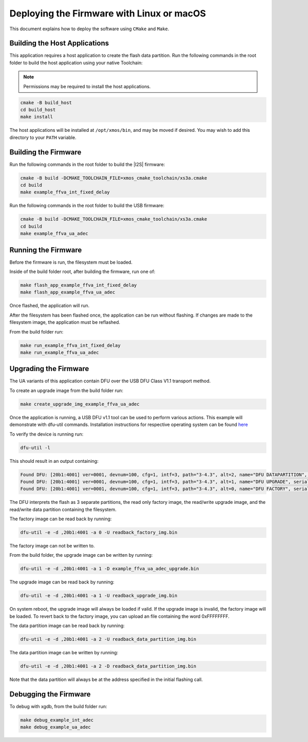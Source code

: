
.. _sln_voice_ffva_deploying_linux_macos_programming_guide:

******************************************
Deploying the Firmware with Linux or macOS
******************************************

This document explains how to deploy the software using ``CMake`` and ``Make``. 

Building the Host Applications
==============================

This application requires a host application to create the flash data partition. Run the following commands in the root folder to build the host application using your native Toolchain:

.. note::

  Permissions may be required to install the host applications.

.. code-block:: console

  cmake -B build_host
  cd build_host
  make install

The host applications will be installed at ``/opt/xmos/bin``, and may be moved if desired.  You may wish to add this directory to your ``PATH`` variable.

Building the Firmware
=====================

Run the following commands in the root folder to build the |I2S| firmware:

.. code-block:: console

    cmake -B build -DCMAKE_TOOLCHAIN_FILE=xmos_cmake_toolchain/xs3a.cmake
    cd build
    make example_ffva_int_fixed_delay

Run the following commands in the root folder to build the USB firmware:

.. code-block:: console

    cmake -B build -DCMAKE_TOOLCHAIN_FILE=xmos_cmake_toolchain/xs3a.cmake
    cd build
    make example_ffva_ua_adec

Running the Firmware
====================

Before the firmware is run, the filesystem must be loaded.

Inside of the build folder root, after building the firmware, run one of:

.. code-block:: console

    make flash_app_example_ffva_int_fixed_delay
    make flash_app_example_ffva_ua_adec

Once flashed, the application will run.

After the filesystem has been flashed once, the application can be run without flashing.  If changes are made to the filesystem image, the application must be reflashed.

From the build folder run:

.. code-block:: console

    make run_example_ffva_int_fixed_delay
    make run_example_ffva_ua_adec

Upgrading the Firmware
======================

The UA variants of this application contain DFU over the USB DFU Class V1.1 transport method.

To create an upgrade image from the build folder run:

.. code-block:: console

    make create_upgrade_img_example_ffva_ua_adec

Once the application is running, a USB DFU v1.1 tool can be used to perform various actions.  This example will demonstrate with dfu-util commands.  Installation instructions for respective operating system can be found `here <https://dfu-util.sourceforge.net/>`__

To verify the device is running run:

.. code-block:: console

    dfu-util -l

This should result in an output containing:

.. code-block:: console

    Found DFU: [20b1:4001] ver=0001, devnum=100, cfg=1, intf=3, path="3-4.3", alt=2, name="DFU DATAPARTITION", serial="123456"
    Found DFU: [20b1:4001] ver=0001, devnum=100, cfg=1, intf=3, path="3-4.3", alt=1, name="DFU UPGRADE", serial="123456"
    Found DFU: [20b1:4001] ver=0001, devnum=100, cfg=1, intf=3, path="3-4.3", alt=0, name="DFU FACTORY", serial="123456"

The DFU interprets the flash as 3 separate partitions, the read only factory image, the read/write upgrade image, and the read/write data partition containing the filesystem.

The factory image can be read back by running:

.. code-block:: console

    dfu-util -e -d ,20b1:4001 -a 0 -U readback_factory_img.bin

The factory image can not be written to.

From the build folder, the upgrade image can be written by running:

.. code-block:: console

    dfu-util -e -d ,20b1:4001 -a 1 -D example_ffva_ua_adec_upgrade.bin

The upgrade image can be read back by running:

.. code-block:: console

    dfu-util -e -d ,20b1:4001 -a 1 -U readback_upgrade_img.bin

On system reboot, the upgrade image will always be loaded if valid.  If the upgrade image is invalid, the factory image will be loaded.  To revert back to the factory image, you can upload an file containing the word 0xFFFFFFFF.

The data partition image can be read back by running:

.. code-block:: console

    dfu-util -e -d ,20b1:4001 -a 2 -U readback_data_partition_img.bin

The data partition image can be written by running:

.. code-block:: console

    dfu-util -e -d ,20b1:4001 -a 2 -D readback_data_partition_img.bin

Note that the data partition will always be at the address specified in the initial flashing call.


Debugging the Firmware
======================

To debug with xgdb, from the build folder run:

.. code-block:: console

    make debug_example_int_adec
    make debug_example_ua_adec
